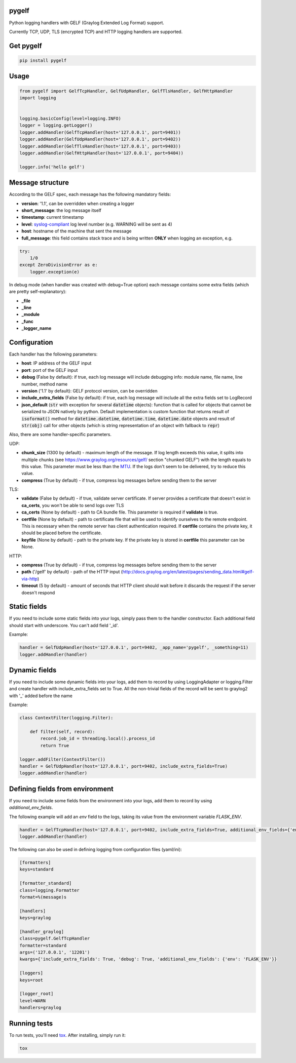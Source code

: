 pygelf
======
|travis| |coveralls| |pypi| |downloads|

.. |travis| image:: https://travis-ci.org/keeprocking/pygelf.svg?branch=master
    :target: https://travis-ci.org/keeprocking/pygelf
.. |pypi| image:: https://badge.fury.io/py/pygelf.svg
    :target: https://pypi.python.org/pypi/pygelf
.. |coveralls| image:: https://coveralls.io/repos/github/keeprocking/pygelf/badge.svg?branch=master
    :target: https://coveralls.io/github/keeprocking/pygelf?branch=master
.. |downloads| image:: https://img.shields.io/pypi/dm/pygelf.svg
    :target: https://pypi.python.org/pypi/pygelf


Python logging handlers with GELF (Graylog Extended Log Format) support.

Currently TCP, UDP, TLS (encrypted TCP) and HTTP logging handlers are supported.

Get pygelf
==========
.. code:: python

    pip install pygelf

Usage
=====

.. code:: python

    from pygelf import GelfTcpHandler, GelfUdpHandler, GelfTlsHandler, GelfHttpHandler
    import logging


    logging.basicConfig(level=logging.INFO)
    logger = logging.getLogger()
    logger.addHandler(GelfTcpHandler(host='127.0.0.1', port=9401))
    logger.addHandler(GelfUdpHandler(host='127.0.0.1', port=9402))
    logger.addHandler(GelfTlsHandler(host='127.0.0.1', port=9403))
    logger.addHandler(GelfHttpHandler(host='127.0.0.1', port=9404))

    logger.info('hello gelf')

Message structure
=================

According to the GELF spec, each message has the following mandatory fields:

- **version**: '1.1', can be overridden when creating a logger
- **short_message**: the log message itself
- **timestamp**: current timestamp
- **level**: syslog-compliant_ log level number (e.g. WARNING will be sent as 4)
- **host**: hostname of the machine that sent the message
- **full_message**: this field contains stack trace and is being written **ONLY** when logging an exception, e.g.

.. code:: python

    try:
        1/0
    except ZeroDivisionError as e:
        logger.exception(e)

.. _syslog-compliant: https://en.wikipedia.org/wiki/Syslog#Severity_level

In debug mode (when handler was created with debug=True option) each message contains some extra fields (which are pretty self-explanatory): 

- **_file**
- **_line**
- **_module**
- **_func**
- **_logger_name**

Configuration
=============

Each handler has the following parameters:

- **host**: IP address of the GELF input
- **port**: port of the GELF input
- **debug** (False by default): if true, each log message will include debugging info: module name, file name, line number, method name
- **version** ('1.1' by default): GELF protocol version, can be overridden
- **include_extra_fields** (False by default): if true, each log message will include all the extra fields set to LogRecord
- **json_default** (:code:`str` with exception for several :code:`datetime` objects): function that is called for objects that cannot be serialized to JSON natively by python. Default implementation is custom function that returns result of :code:`isoformat()` method for :code:`datetime.datetime`, :code:`datetime.time`, :code:`datetime.date` objects and result of :code:`str(obj)` call for other objects (which is string representation of an object with fallback to :code:`repr`)

Also, there are some handler-specific parameters.

UDP:

- **chunk\_size** (1300 by default) - maximum length of the message. If log length exceeds this value, it splits into multiple chunks (see https://www.graylog.org/resources/gelf/ section "chunked GELF") with the length equals to this value. This parameter must be less than the MTU_. If the logs don't seem to be delivered, try to reduce this value.
- **compress** (True by default) - if true, compress log messages before sending them to the server

.. _MTU: https://en.wikipedia.org/wiki/Maximum_transmission_unit

TLS:

- **validate** (False by default) - if true, validate server certificate. If server provides a certificate that doesn't exist in **ca_certs**, you won't be able to send logs over TLS
- **ca_certs** (None by default) - path to CA bundle file. This parameter is required if **validate** is true.
- **certfile** (None by default) - path to certificate file that will be used to identify ourselves to the remote endpoint. This is necessary when the remote server has client authentication required. If **certfile** contains the private key, it should be placed before the certificate.
- **keyfile** (None by default) - path to the private key. If the private key is stored in **certfile** this parameter can be None.

HTTP:

- **compress** (True by default) - if true, compress log messages before sending them to the server
- **path** ('/gelf' by default) - path of the HTTP input (http://docs.graylog.org/en/latest/pages/sending_data.html#gelf-via-http)
- **timeout** (5 by default) - amount of seconds that HTTP client should wait before it discards the request if the server doesn't respond

Static fields
=============

If you need to include some static fields into your logs, simply pass them to the handler constructor. Each additional field should start with underscore. You can't add field '\_id'.

Example:

.. code:: python

    handler = GelfUdpHandler(host='127.0.0.1', port=9402, _app_name='pygelf', _something=11)
    logger.addHandler(handler)

Dynamic fields
==============

If you need to include some dynamic fields into your logs, add them to record by using LoggingAdapter or logging.Filter and create handler with include_extra_fields set to True.
All the non-trivial fields of the record will be sent to graylog2 with '\_' added before the name

Example:

.. code:: python

    class ContextFilter(logging.Filter):

        def filter(self, record):
            record.job_id = threading.local().process_id
            return True

    logger.addFilter(ContextFilter())
    handler = GelfUdpHandler(host='127.0.0.1', port=9402, include_extra_fields=True)
    logger.addHandler(handler)

Defining fields from environment
================================

If you need to include some fields from the environment into your logs, add them to record by using `additional_env_fields`.

The following example will add an `env` field to the logs, taking its value from the environment variable `FLASK_ENV`.

.. code:: python

    handler = GelfTcpHandler(host='127.0.0.1', port=9402, include_extra_fields=True, additional_env_fields={'env': 'FLASK_ENV'})
    logger.addHandler(handler)

The following can also be used in defining logging from configuration files (yaml/ini):

.. code:: ini

    [formatters]
    keys=standard

    [formatter_standard]
    class=logging.Formatter
    format=%(message)s

    [handlers]
    keys=graylog

    [handler_graylog]
    class=pygelf.GelfTcpHandler
    formatter=standard
    args=('127.0.0.1', '12201')
    kwargs={'include_extra_fields': True, 'debug': True, 'additional_env_fields': {'env': 'FLASK_ENV'}}

    [loggers]
    keys=root

    [logger_root]
    level=WARN
    handlers=graylog

Running tests
=============

To run tests, you'll need tox_. After installing, simply run it:

.. code::

    tox

.. _tox: https://pypi.python.org/pypi/tox
